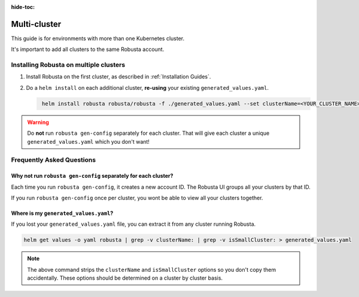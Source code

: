 :hide-toc:

Multi-cluster
##############################

This guide is for environments with more than one Kubernetes cluster.

It's important to add all clusters to the same Robusta account.

Installing Robusta on multiple clusters
------------------------------------------

1. Install Robusta on the first cluster, as described in :ref:`Installation Guides`.

2. Do a ``helm install`` on each additional cluster, **re-using** your existing ``generated_values.yaml``.

   .. code-block:: bash
      :name: cb-helm-install-only-robusta

       helm install robusta robusta/robusta -f ./generated_values.yaml --set clusterName=<YOUR_CLUSTER_NAME>

.. warning::

      Do **not** run ``robusta gen-config`` separately for each cluster. That will give each cluster a unique ``generated_values.yaml`` which you don't want!

Frequently Asked Questions
----------------------------

Why not run ``robusta gen-config`` separately for each cluster?
******************************************************************

Each time you run ``robusta gen-config``, it creates a new account ID. The Robusta UI groups all your clusters by that ID.

If you run ``robusta gen-config`` once per cluster, you wont be able to view all your clusters together.

Where is my ``generated_values.yaml``?
*******************************************************

If you lost your ``generated_values.yaml`` file, you can extract it from any cluster running Robusta.

.. code-block:: bash

    helm get values -o yaml robusta | grep -v clusterName: | grep -v isSmallCluster: > generated_values.yaml

.. note::

      The above command strips the ``clusterName`` and ``isSmallCluster`` options so you don't copy them accidentally.
      These options should be determined on a cluster by cluster basis.
